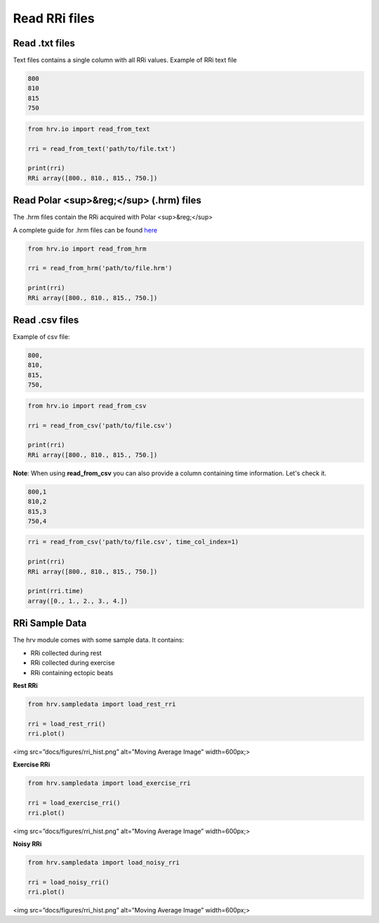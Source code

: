 Read RRi files
==============

Read .txt files
####################

Text files contains a single column with all RRi values.
Example of RRi text file

.. code-block:: bash

    800
    810
    815
    750

.. code-block:: python

    from hrv.io import read_from_text

    rri = read_from_text('path/to/file.txt')

    print(rri)
    RRi array([800., 810., 815., 750.])

Read Polar <sup>&reg;</sup> (.hrm) files
########################################

The .hrm files contain the RRi acquired with Polar <sup>&reg;</sup>

A complete guide for .hrm files can be found here_

.. _here: https://www.polar.com/files/Polar_HRM_file%20format.pdf

.. code-block:: python

    from hrv.io import read_from_hrm

    rri = read_from_hrm('path/to/file.hrm')

    print(rri)
    RRi array([800., 810., 815., 750.])

Read .csv files
#####################################
Example of csv file:

.. code-block:: bash

    800,
    810,
    815,
    750,

.. code-block:: python

    from hrv.io import read_from_csv

    rri = read_from_csv('path/to/file.csv')

    print(rri)
    RRi array([800., 810., 815., 750.])

**Note**:
When using **read_from_csv** you can also provide a column containing time information. Let's check it.

.. code-block:: bash

    800,1
    810,2
    815,3
    750,4

.. code-block:: python

    rri = read_from_csv('path/to/file.csv', time_col_index=1)

    print(rri)
    RRi array([800., 810., 815., 750.])

    print(rri.time)
    array([0., 1., 2., 3., 4.])

RRi Sample Data
###############

The hrv module comes with some sample data. It contains:

* RRi collected during rest
* RRi collected during exercise
* RRi containing ectopic beats

**Rest RRi**

.. code-block:: python

    from hrv.sampledata import load_rest_rri

    rri = load_rest_rri()
    rri.plot()

<img src=”docs/figures/rri_hist.png” alt=”Moving Average Image” width=600px;>

**Exercise RRi**

.. code-block:: python

    from hrv.sampledata import load_exercise_rri

    rri = load_exercise_rri()
    rri.plot()

<img src=”docs/figures/rri_hist.png” alt=”Moving Average Image” width=600px;>

**Noisy RRi**

.. code-block:: python

    from hrv.sampledata import load_noisy_rri

    rri = load_noisy_rri()
    rri.plot()

<img src=”docs/figures/rri_hist.png” alt=”Moving Average Image” width=600px;>
